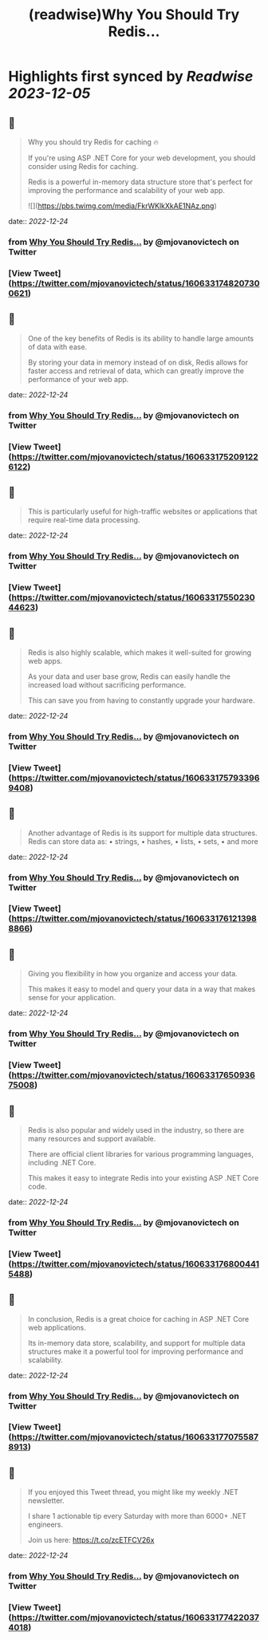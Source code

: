 :PROPERTIES:
:title: (readwise)Why You Should Try Redis...
:END:

:PROPERTIES:
:author: [[mjovanovictech on Twitter]]
:full-title: "Why You Should Try Redis..."
:category: [[tweets]]
:url: https://twitter.com/mjovanovictech/status/1606331748207300621
:image-url: https://pbs.twimg.com/profile_images/1627966190491430912/mBfznjgr.jpg
:END:

* Highlights first synced by [[Readwise]] [[2023-12-05]]
** 📌
#+BEGIN_QUOTE
Why you should try Redis for caching 🔥

If you're using ASP .NET Core for your web development, you should consider using Redis for caching.

Redis is a powerful in-memory data structure store that's perfect for improving the performance and scalability of your web app. 

![](https://pbs.twimg.com/media/FkrWKlkXkAE1NAz.png) 
#+END_QUOTE
    date:: [[2022-12-24]]
*** from _Why You Should Try Redis..._ by @mjovanovictech on Twitter
*** [View Tweet](https://twitter.com/mjovanovictech/status/1606331748207300621)
** 📌
#+BEGIN_QUOTE
One of the key benefits of Redis is its ability to handle large amounts of data with ease.

By storing your data in memory instead of on disk, Redis allows for faster access and retrieval of data, which can greatly improve the performance of your web app. 
#+END_QUOTE
    date:: [[2022-12-24]]
*** from _Why You Should Try Redis..._ by @mjovanovictech on Twitter
*** [View Tweet](https://twitter.com/mjovanovictech/status/1606331752091226122)
** 📌
#+BEGIN_QUOTE
This is particularly useful for high-traffic websites or applications that require real-time data processing. 
#+END_QUOTE
    date:: [[2022-12-24]]
*** from _Why You Should Try Redis..._ by @mjovanovictech on Twitter
*** [View Tweet](https://twitter.com/mjovanovictech/status/1606331755023044623)
** 📌
#+BEGIN_QUOTE
Redis is also highly scalable, which makes it well-suited for growing web apps.

As your data and user base grow, Redis can easily handle the increased load without sacrificing performance.

This can save you from having to constantly upgrade your hardware. 
#+END_QUOTE
    date:: [[2022-12-24]]
*** from _Why You Should Try Redis..._ by @mjovanovictech on Twitter
*** [View Tweet](https://twitter.com/mjovanovictech/status/1606331757933969408)
** 📌
#+BEGIN_QUOTE
Another advantage of Redis is its support for multiple data structures. Redis can store data as:
• strings,
• hashes,
• lists,
• sets,
• and more 
#+END_QUOTE
    date:: [[2022-12-24]]
*** from _Why You Should Try Redis..._ by @mjovanovictech on Twitter
*** [View Tweet](https://twitter.com/mjovanovictech/status/1606331761213988866)
** 📌
#+BEGIN_QUOTE
Giving you flexibility in how you organize and access your data.

This makes it easy to model and query your data in a way that makes sense for your application. 
#+END_QUOTE
    date:: [[2022-12-24]]
*** from _Why You Should Try Redis..._ by @mjovanovictech on Twitter
*** [View Tweet](https://twitter.com/mjovanovictech/status/1606331765093675008)
** 📌
#+BEGIN_QUOTE
Redis is also popular and widely used in the industry, so there are many resources and support available.

There are official client libraries for various programming languages, including .NET Core.

This makes it easy to integrate Redis into your existing ASP .NET Core code. 
#+END_QUOTE
    date:: [[2022-12-24]]
*** from _Why You Should Try Redis..._ by @mjovanovictech on Twitter
*** [View Tweet](https://twitter.com/mjovanovictech/status/1606331768004415488)
** 📌
#+BEGIN_QUOTE
In conclusion, Redis is a great choice for caching in ASP .NET Core web applications.

Its in-memory data store, scalability, and support for multiple data structures make it a powerful tool for improving performance and scalability. 
#+END_QUOTE
    date:: [[2022-12-24]]
*** from _Why You Should Try Redis..._ by @mjovanovictech on Twitter
*** [View Tweet](https://twitter.com/mjovanovictech/status/1606331770755878913)
** 📌
#+BEGIN_QUOTE
If you enjoyed this Tweet thread, you might like my weekly .NET newsletter.

I share 1 actionable tip every Saturday with more than 6000+ .NET engineers.

Join us here:
https://t.co/zcETFCV26x 
#+END_QUOTE
    date:: [[2022-12-24]]
*** from _Why You Should Try Redis..._ by @mjovanovictech on Twitter
*** [View Tweet](https://twitter.com/mjovanovictech/status/1606331774220374018)